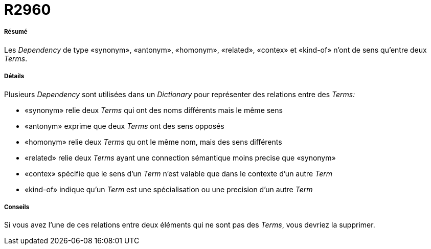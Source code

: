 // Disable all captions for figures.
:!figure-caption:
// Path to the stylesheet files
:stylesdir: .

[[R2960]]

[[r2960]]
= R2960

[[Résumé]]

[[résumé]]
===== Résumé

Les _Dependency_ de type «synonym», «antonym», «homonym», «related», «contex» et «kind-of» n'ont de sens qu'entre deux _Terms_.

[[Détails]]

[[détails]]
===== Détails

Plusieurs _Dependency_ sont utilisées dans un _Dictionary_ pour représenter des relations entre des _Terms:_

* «synonym» relie deux _Terms_ qui ont des noms différents mais le même sens
* «antonym» exprime que deux _Terms_ ont des sens opposés
* «homonym» relie deux _Terms_ qu ont le même nom, mais des sens différents
* «related» relie deux _Terms_ ayant une connection sémantique moins precise que «synonym»
* «contex» spécifie que le sens d'un _Term_ n'est valable que dans le contexte d'un autre _Term_
* «kind-of» indique qu'un _Term_ est une spécialisation ou une precision d'un autre _Term_

[[Conseils]]

[[conseils]]
===== Conseils

Si vous avez l'une de ces relations entre deux éléments qui ne sont pas des _Terms_, vous devriez la supprimer.


